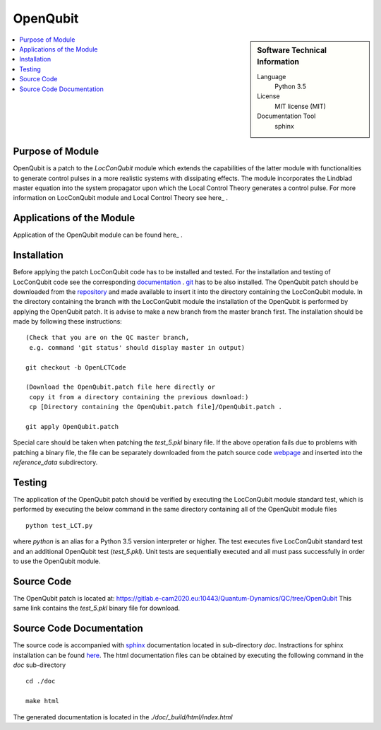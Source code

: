 .. _OpenQubit:

####################
OpenQubit
####################

.. sidebar:: Software Technical Information

  Language
    Python 3.5

  License
    MIT license (MIT)

  Documentation Tool
    sphinx

.. contents:: :local:

.. This is an example of what a *module* for E-CAM looks like. Please add to this template any additional items that are
.. straightforward to fill out in the general case. You are free add any level of complexity you wish (within the bounds of
.. what ReST_ can do).

.. To add your module, fork this GitLab repository to your account on GitLab. Clone your repository, make a feature branch
.. and add a directory that will contain your module information. Copy this :download:`readme.rst` file there. Push your
.. changes back to GitLab and immediately open a merge request from your feature branch against our repository. We can
.. discuss your module in the merge request and help you get it accepted.

.. Add technical info as a sidebar and allow text below to wrap around it

Purpose of Module
_________________

OpenQubit is a patch to the *LocConQubit* module which extends the capabilities of the latter module 
with functionalities to generate control pulses in a more realistic systems with dissipating effects. 
The module incorporates the Lindblad master equation into the system propagator upon which the Local 
Control Theory generates a control pulse. For more information on LocConQubit module and Local Control 
Theory see here_ .



Applications of the Module
__________________________

Application of the OpenQubit module can be found here_ .

.. _here: https://www.e-cam2020.eu/pilot-project-ibm/



Installation
____________

Before applying the patch LocConQubit code has to be installed  and tested. 
For the installation and testing of LocConQubit code see the corresponding documentation_ . 
git_ has to be also installed. 
The OpenQubit patch should be downloaded from the repository_ and made available to insert it into the 
directory containing the LocConQubit module. 
In the directory containing the branch with the LocConQubit module the installation of the OpenQubit is 
performed by applying the OpenQubit patch. 
It is advise to make a new branch from the master branch first. 
The installation should be made by following these instructions: 


::

        (Check that you are on the QC master branch,
         e.g. command 'git status' should display master in output)

        git checkout -b OpenLCTCode

        (Download the OpenQubit.patch file here directly or 
         copy it from a directory containing the previous download:)
         cp [Directory containing the OpenQubit.patch file]/OpenQubit.patch .

        git apply OpenQubit.patch


Special care should be taken when patching the *test_5.pkl* binary file. 
If the above operation fails due to problems with patching a binary file, the file can be separately 
downloaded from the patch source code webpage_ and inserted into the *reference_data* subdirectory. 

.. _documentation: ../LocConQubit/readme.html
.. _git: https://git-scm.com/
.. _repository: webpage_
.. _webpage: https://gitlab.e-cam2020.eu:10443/Quantum-Dynamics/QC/tree/OpenQubit


Testing
_______

The application of the OpenQubit patch should be verified by executing the 
LocConQubit module standard test, which is performed by executing the below command in the
same directory containing all of the OpenQubit module files


::

        python test_LCT.py


where `python` is an alias for a Python 3.5 version interpreter or higher. 
The test executes five LocConQubit standard test and an additional OpenQubit test (*test_5.pkl*). 
Unit tests are sequentially executed and all must pass successfully in order to use the OpenQubit module. 



Source Code
___________

The OpenQubit patch is located at: https://gitlab.e-cam2020.eu:10443/Quantum-Dynamics/QC/tree/OpenQubit
This same link contains the *test_5.pkl* binary file for download. 



Source Code Documentation
_________________________

The source code is accompanied with `sphinx <http://www.sphinx-doc.org/en/stable/>`_ documentation located in sub-directory *doc*. 
Instractions for sphinx installation can be found `here <http://www.sphinx-doc.org/en/stable/>`_.
The html documentation files can be obtained by executing the following command in the *doc* sub-directory

::

        cd ./doc

        make html

The generated documentation is located in the *./doc/_build/html/index.html*

